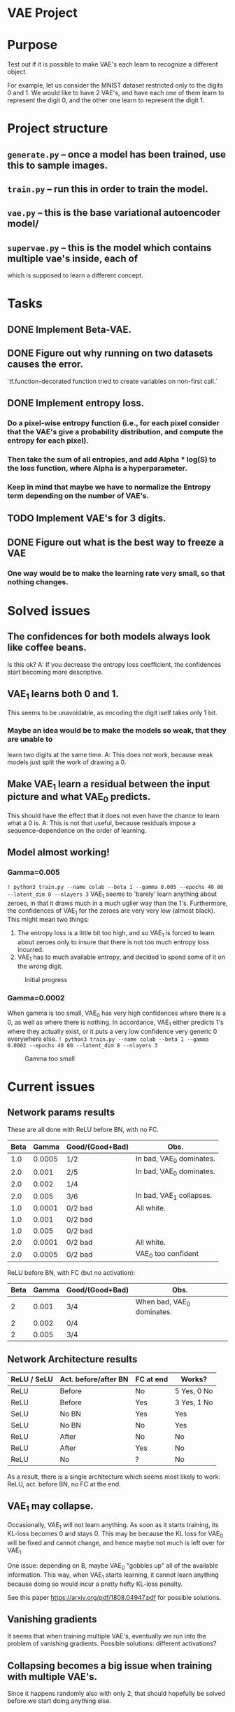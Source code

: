 * VAE Project

* Purpose
  Test out if it is possible to make VAE's each learn to recognize a different
  object.

  For example, let us consider the MNIST dataset restricted only to the digits 0
  and 1.
  We would like to have 2 VAE's, and have each one of them learn to represent the
  digit 0, and the other one learn to represent the digit 1.


* Project structure
** ~generate.py~ -- once a model has been trained, use this to sample images.
** ~train.py~ -- run this in order to train the model.
** ~vae.py~ -- this is the base variational autoencoder model/
** ~supervae.py~ -- this is the model which contains multiple vae's inside, each of
   which is supposed to learn a different concept.


* Tasks
** DONE Implement Beta-VAE.
   CLOSED: [2019-03-12 Tue 17:49]
** DONE Figure out why running on two datasets causes the error.
   CLOSED: [2019-03-11 Mon 14:35]
   `tf.function-decorated function tried to create variables on non-first call.`

** DONE Implement entropy loss.
   CLOSED: [2019-03-15 Fri 18:26]
*** Do a pixel-wise entropy function (i.e., for each pixel consider that the VAE's give a probability distribution, and compute the entropy for each pixel).
*** Then take the sum of all entropies, and add Alpha * log(S) to the loss function, where Alpha is a hyperparameter.
*** Keep in mind that maybe we have to normalize the Entropy term depending on the number of VAE's.
** TODO Implement VAE's for 3 digits.
** DONE Figure out what is the best way to freeze a VAE
   CLOSED: [2019-03-15 Fri 18:25]
*** One way would be to make the learning rate very small, so that nothing changes.



* Solved issues
** The confidences for both models always look like coffee beans.
   Is this ok?
   A: If you decrease the entropy loss coefficient, the confidences start becoming more descriptive.
** VAE_1 learns both 0 and 1.
   This seems to be unavoidable, as encoding the digit iself takes only 1 bit.
*** Maybe an idea would be to make the models so weak, that they are unable to
    learn two digits at the same time.
    A: This does not work, because weak models just split the work of drawing a 0.
** Make VAE_1 learn a residual between the input picture and what VAE_0 predicts.
   This should have the effect that it does not even have the chance to learn what a 0 is.
   A: This is not that useful, because residuals impose a sequence-dependence on the order of learning.

** Model almost working!
*** Gamma=0.005
    ~! python3 train.py --name colab --beta 1 --gamma 0.005 --epochs 40 80 --latent_dim 8 --nlayers 3~
    VAE_1 seems to 'barely' learn anything about zeroes, in that it draws much in a much uglier way than the 1's.
    Furthermore, the confidences of VAE_1 for the zeroes are very very low (almost black).
    This might mean two things:
    1) The entropy loss is a little bit too high, and so VAE_1 is forced to learn about zeroes only to insure that
       there is not too much entropy loss incurred.
    2) VAE_1 has to much available entropy, and decided to spend some of it on the wrong digit.
    #+CAPTION: Initial progress
    #+attr_html: :width 700px
    [[file:./_org_res/init_progress.png]]
*** Gamma=0.0002
    When gamma is too small, VAE_0 has very high confidences where there is a 0, as well as where there is nothing.
    In accordance, VAE_1 either predicts 1's where they actually exist, or it puts a very low confidence very generic 0
    everywhere else.
    ~! python3 train.py --name colab --beta 1 --gamma 0.0002 --epochs 40 80 --latent_dim 8 --nlayers 3~
    #+CAPTION: Gamma too small
    #+attr_html: :width 700px
    [[file:./_org_res/big_gamma_init_progress.png]]


* Current issues

** Network params results
   These are all done with ReLU before BN, with no FC.
  | Beta |  Gamma | Good/(Good+Bad) | Obs.                     |
  |------+--------+-----------------+--------------------------|
  |  1.0 | 0.0005 | 1/2             | In bad, VAE_0 dominates. |
  |  2.0 |  0.001 | 2/5             | In bad, VAE_0 dominates. |
  |  2.0 |  0.002 | 1/4             |                          |
  |  2.0 |  0.005 | 3/6             | In bad, VAE_1 collapses. |
  |  1.0 | 0.0001 | 0/2 bad         | All white.               |
  |  1.0 |  0.001 | 0/2 bad         |                          |
  |  1.0 |  0.005 | 0/2 bad         |                          |
  |  2.0 | 0.0001 | 0/2 bad         | All white.               |
  |  2.0 | 0.0005 | 0/2 bad         | VAE_0 too confident      |

  ReLU before BN, with FC (but no activation):
 | Beta | Gamma | Good/(Good+Bad) | Obs.                       |
 |------+-------+-----------------+----------------------------|
 |    2 | 0.001 | 3/4             | When bad, VAE_0 dominates. |
 |    2 | 0.002 | 0/4             |                            |
 |    2 | 0.005 | 3/4             |                            |



** Network Architecture results
    | ReLU / SeLU | Act. before/after BN | FC at end | Works?      |
    |-------------+----------------------+-----------+-------------|
    | ReLU        | Before               | No        | 5 Yes, 0 No |
    | ReLU        | Before               | Yes       | 3 Yes, 1 No |
    | SeLU        | No BN                | Yes       | Yes         |
    | SeLU        | No BN                | No        | Yes         |
    | ReLU        | After                | No        | No          |
    | ReLU        | After                | Yes       | No          |
    | ReLU        | No                   | ?         | No          |

    As a result, there is a single architecture which seems most likely to work:
    ReLU, act. before BN, no FC at the end.


** VAE_1 may collapse.
   Occasionally, VAE_1 will not learn anything. As soon as it starts training, its KL-loss becomes 0 and stays 0.
   This may be because the KL loss for VAE_0 will be fixed and cannot change, and hence maybe not much is left
   over for VAE_1.

   One issue: depending on \Beta, maybe VAE_0 "gobbles up" all of the available information.
   This way, when VAE_1 starts learning, it cannot learn anything because doing so would
   incur a pretty hefty KL-loss penalty.

   See this paper https://arxiv.org/pdf/1808.04947.pdf for possible solutions.


** Vanishing gradients
   It seems that when training multiple VAE's, eventually we run into the problem of vanishing gradients.
   Possible solutions: different activations?

** Collapsing becomes a big issue when training with multiple VAE's.
   Since it happens randomly also with only 2, that should hopefully be solved before we start doing anything else.

** Add batch normalization to the confidence values for each VAE.
   This way all VAE's will produce confidences within the same ballpark values, so there is no more overpowering by the early
   VAE's who get a chance to up their confidences really really high.


* Stashed ideas
** Decrease Gamma and increase the KL-loss while training VAE_1,
   in order to encourage it to learn one single thing, and learn it well.
   However, since VAE_0 is not learning anything anymore, maybe we should also decrease the KL-loss weight.
** After VAE_0 has learned its digit, find out the KL loss. Then try to force VAE_1 to have
   a similar KL loss, by using the Beta-VAE paper trick.
** Add loss for generating images: if you decide to output a non-trivial pixel, then you should
   be very confident in your prediction.
   Another idea in a similar fashion: if you output an image but you have low confidence, don't even bother.
** Divide the KL-loss by the number of active VAE's.
   This way, when we active more of them, the new ones still have leftover capacity.
** Add FC to end of encoder.
   It seems that most models for CNN's have two FC's at the end: one with arbitrary size and one for the latent dimension.
   It might be wise to also augment our model with two FC's instead of a single one.


* Outstanding ideas
** Make ReLU after BN and fix on this architecture.
** Try to let VAE_0 train for longer.
   Also plot how it fares when dealing with pictures of 0 and 1, to see what happens.
** Try to see if there are bugs.
   Maybe VAE_0 is not properly frozen.
** Try to fully freeze models.
   I.e., not apply any training at all.


* Next issues
** Plot KL for fixed image, to see if it activated or not.
** Scale to harder problems:
*** Have more digits.
